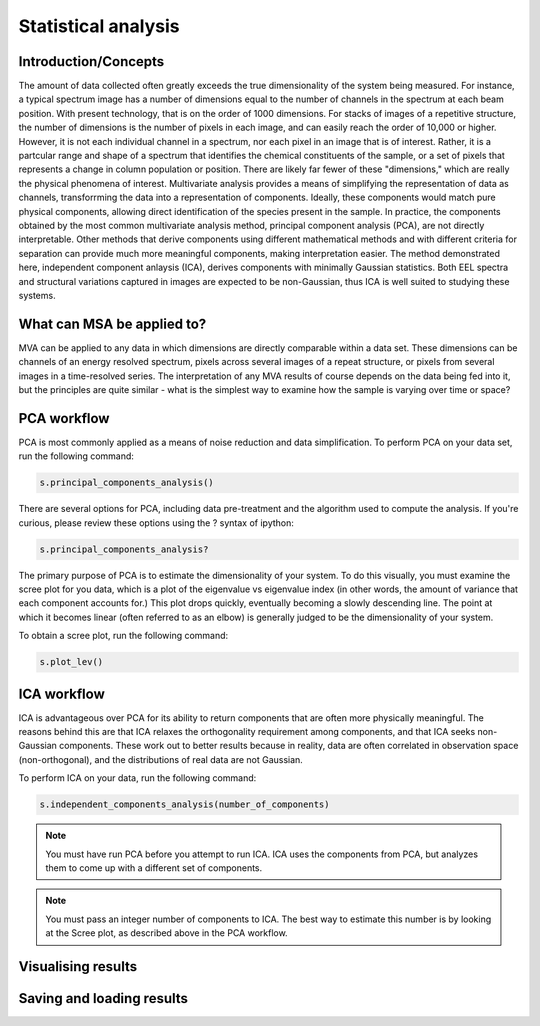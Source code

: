 Statistical analysis
********************

Introduction/Concepts 
===================== 

The amount of data collected often greatly exceeds the true
dimensionality of the system being measured.  For instance, a typical
spectrum image has a number of dimensions equal to the number of
channels in the spectrum at each beam position.  With present
technology, that is on the order of 1000 dimensions.  For stacks of
images of a repetitive structure, the number of dimensions is the
number of pixels in each image, and can easily reach the order of
10,000 or higher.  However, it is not each individual channel in a
spectrum, nor each pixel in an image that is of interest.  Rather, it
is a partcular range and shape of a spectrum that identifies the
chemical constituents of the sample, or a set of pixels that
represents a change in column population or position.  There are
likely far fewer of these "dimensions," which are really the physical
phenomena of interest.  Multivariate analysis provides a means of
simplifying the representation of data as channels, transforrming the
data into a representation of components.  Ideally, these components
would match pure physical components, allowing direct identification
of the species present in the sample.  In practice, the components
obtained by the most common multivariate analysis method, principal
component analysis (PCA), are not directly interpretable.  Other
methods that derive components using different mathematical methods
and with different criteria for separation can provide much more
meaningful components, making interpretation easier.  The method
demonstrated here, independent component anlaysis (ICA), derives
components with minimally Gaussian statistics.  Both EEL spectra and
structural variations captured in images are expected to be
non-Gaussian, thus ICA is well suited to studying these systems.

What can MSA be applied to?
===========================

MVA can be applied to any data in which dimensions are directly
comparable within a data set.  These dimensions can be channels of an
energy resolved spectrum, pixels across several images of a repeat
structure, or pixels from several images in a time-resolved series.
The interpretation of any MVA results of course depends on the data
being fed into it, but the principles are quite similar - what is the
simplest way to examine how the sample is varying over time or space?

PCA workflow
============

PCA is most commonly applied as a means of noise reduction and data
simplification.  To perform PCA on your data set, run the following
command:

.. code-block:: python

    s.principal_components_analysis()

There are several options for PCA, including data pre-treatment and
the algorithm used to compute the analysis.  If you're curious, please
review these options using the ? syntax of ipython:

.. code-block:: python

    s.principal_components_analysis?

The primary purpose of PCA is to estimate the dimensionality of your
system.  To do this visually, you must examine the scree plot for you
data, which is a plot of the eigenvalue vs eigenvalue index (in other
words, the amount of variance that each component accounts for.)
This plot drops quickly, eventually becoming a slowly descending
line.  The point at which it becomes linear (often referred to as an
elbow) is generally judged to be the dimensionality of your system.

To obtain a scree plot, run the following command:

.. code-block:: python

    s.plot_lev()


ICA workflow
============

ICA is advantageous over PCA for its ability to return components that
are often more physically meaningful.  The reasons behind this are
that ICA relaxes the orthogonality requirement among components, and
that ICA seeks non-Gaussian components.  These work out to better
results because in
reality, data are often correlated in observation space
(non-orthogonal), and the distributions of real data are not Gaussian.

To perform ICA on your data, run the following command:

.. code-block:: python

    s.independent_components_analysis(number_of_components)

.. NOTE::
    You must have run PCA before you attempt to run ICA.  ICA uses the
    components from PCA, but analyzes them to come up with a different
    set of components.

.. NOTE::
    You must pass an integer number of components to ICA.  The best
    way to estimate this number is by looking at the Scree plot, as
    described above in the PCA workflow.


Visualising results
===================


Saving and loading results
==========================

